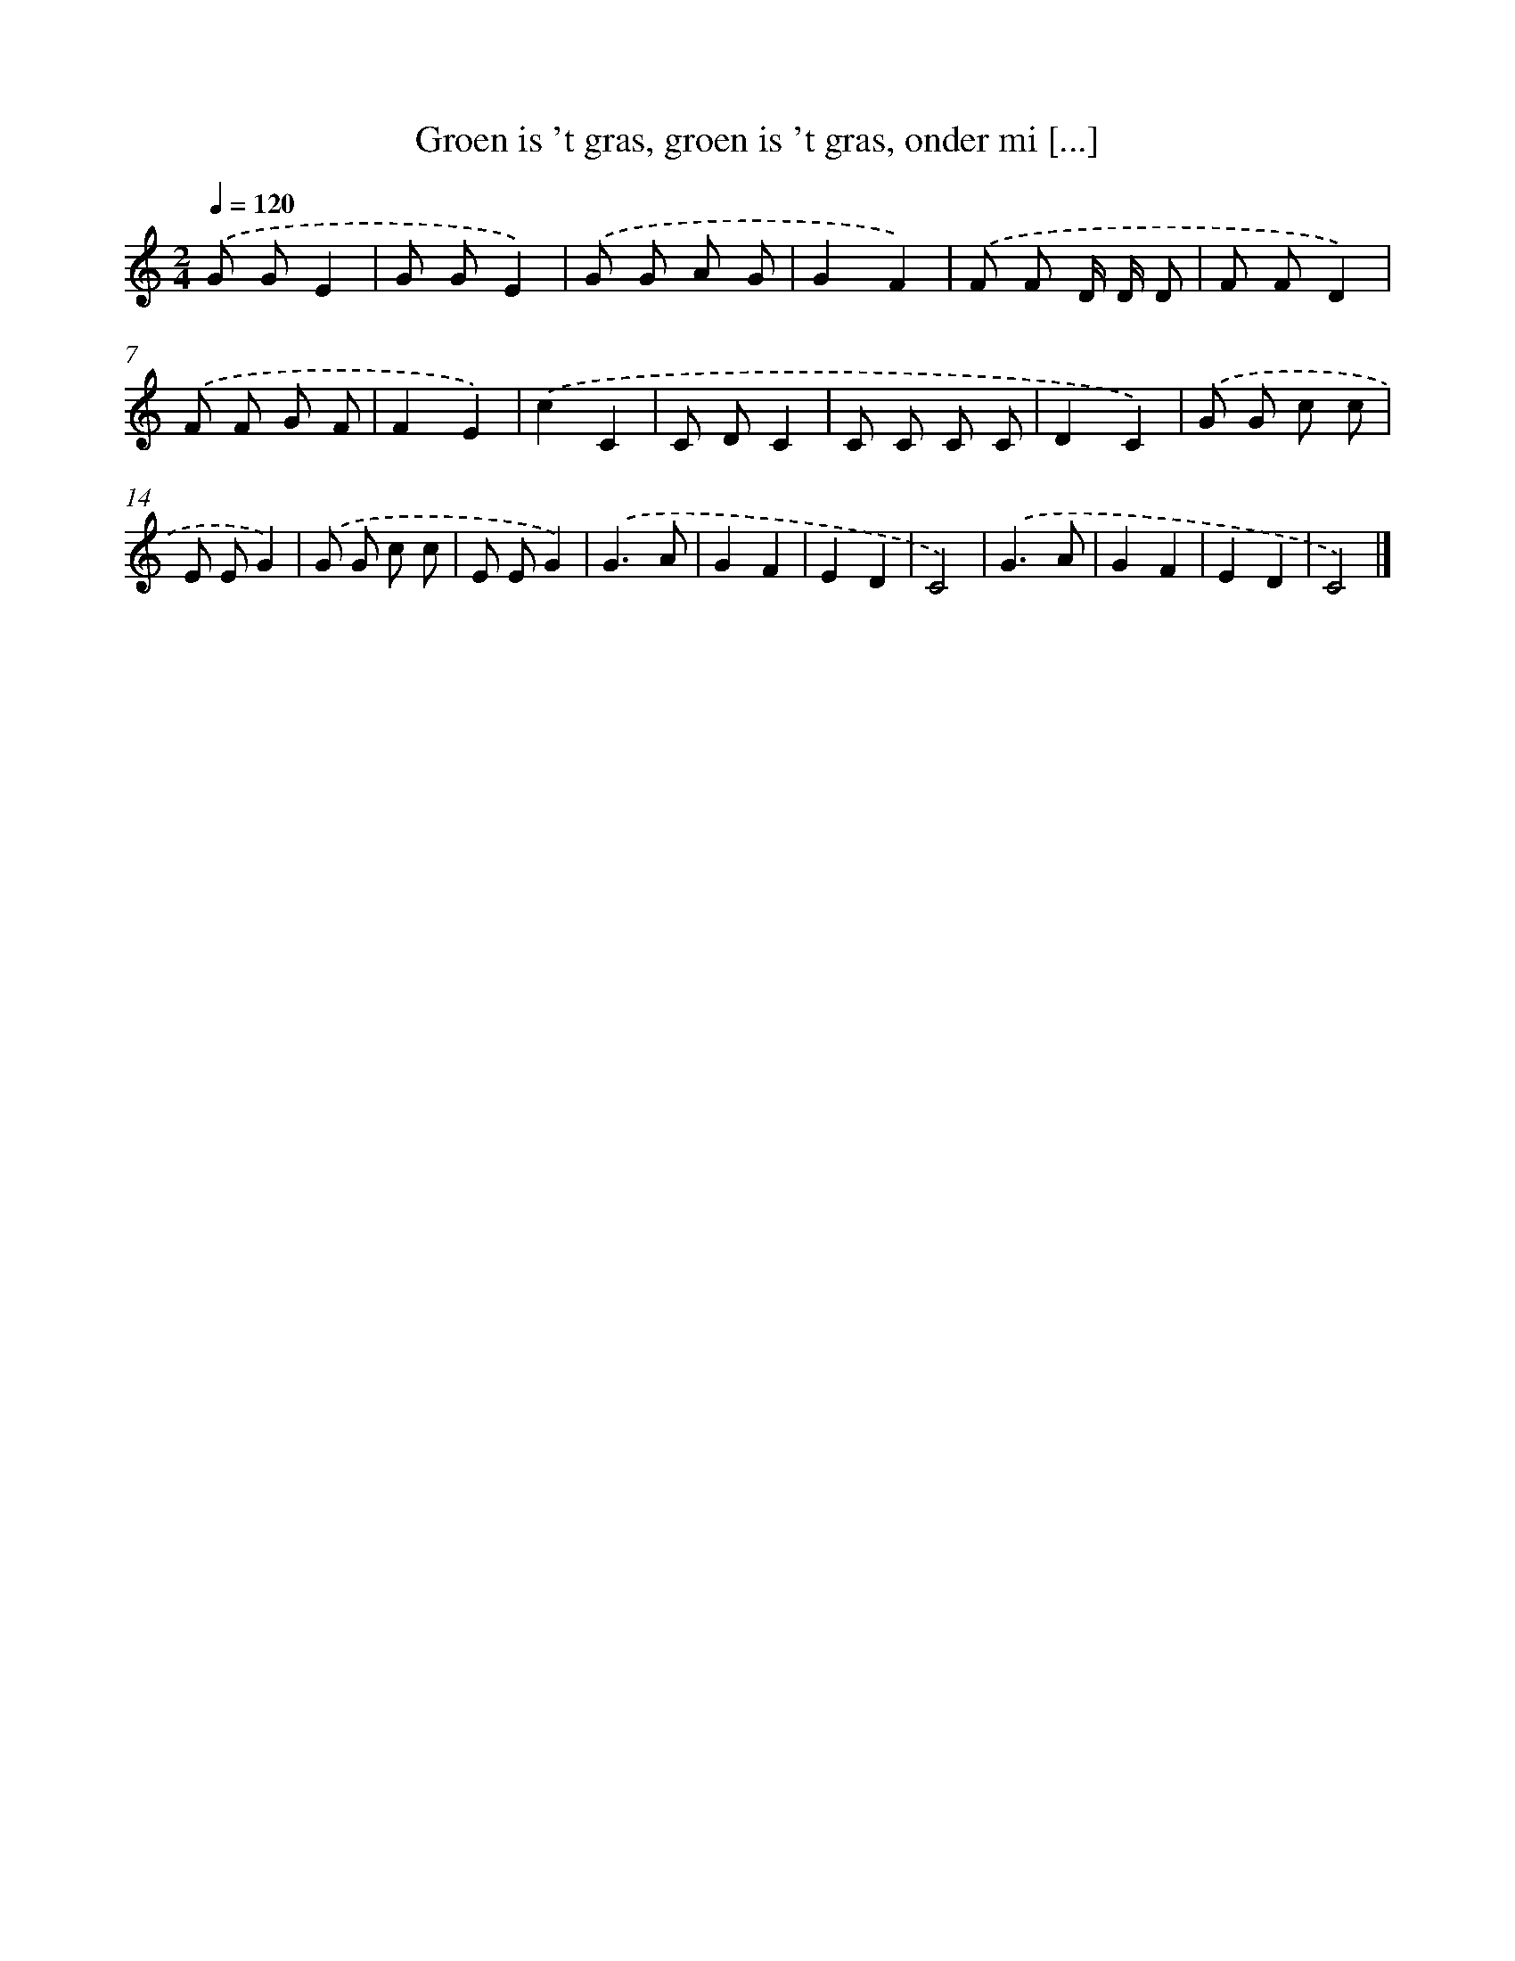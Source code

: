 X: 13005
T: Groen is 't gras, groen is 't gras, onder mi [...]
%%abc-version 2.0
%%abcx-abcm2ps-target-version 5.9.1 (29 Sep 2008)
%%abc-creator hum2abc beta
%%abcx-conversion-date 2018/11/01 14:37:30
%%humdrum-veritas 3207989088
%%humdrum-veritas-data 586910003
%%continueall 1
%%barnumbers 0
L: 1/8
M: 2/4
Q: 1/4=120
K: C clef=treble
.('G GE2 |
G GE2) |
.('G G A G |
G2F2) |
.('F F D/ D/ D |
F FD2) |
.('F F G F |
F2E2) |
.('c2C2 |
C DC2 |
C C C C |
D2C2) |
.('G G c c |
E EG2) |
.('G G c c |
E EG2) |
.('G3A |
G2F2 |
E2D2 |
C4) |
.('G3A |
G2F2 |
E2D2 |
C4) |]
